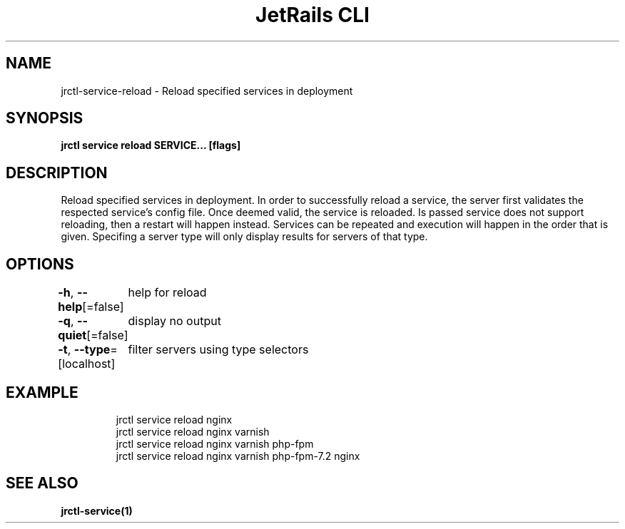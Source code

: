 .nh
.TH "JetRails CLI" "1" "Jun 2022" "Copyright 2022 ADF, Inc. All Rights Reserved " ""

.SH NAME
.PP
jrctl\-service\-reload \- Reload specified services in deployment


.SH SYNOPSIS
.PP
\fBjrctl service reload SERVICE... [flags]\fP


.SH DESCRIPTION
.PP
Reload specified services in deployment. In order to successfully reload a
service, the server first validates the respected service's config file. Once
deemed valid, the service is reloaded. Is passed service does not support
reloading, then a restart will happen instead. Services can be repeated and
execution will happen in the order that is given. Specifing a server type will
only display results for servers of that type.


.SH OPTIONS
.PP
\fB\-h\fP, \fB\-\-help\fP[=false]
	help for reload

.PP
\fB\-q\fP, \fB\-\-quiet\fP[=false]
	display no output

.PP
\fB\-t\fP, \fB\-\-type\fP=[localhost]
	filter servers using type selectors


.SH EXAMPLE
.PP
.RS

.nf
jrctl service reload nginx
jrctl service reload nginx varnish
jrctl service reload nginx varnish php\-fpm
jrctl service reload nginx varnish php\-fpm\-7.2 nginx

.fi
.RE


.SH SEE ALSO
.PP
\fBjrctl\-service(1)\fP
